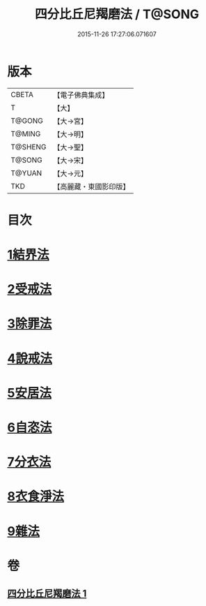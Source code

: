 #+TITLE: 四分比丘尼羯磨法 / T@SONG
#+DATE: 2015-11-26 17:27:06.071607
* 版本
 |     CBETA|【電子佛典集成】|
 |         T|【大】     |
 |    T@GONG|【大→宮】   |
 |    T@MING|【大→明】   |
 |   T@SHENG|【大→聖】   |
 |    T@SONG|【大→宋】   |
 |    T@YUAN|【大→元】   |
 |       TKD|【高麗藏・東國影印版】|

* 目次
* [[file:KR6k0015_001.txt::001-1065b18][1結界法]]
* [[file:KR6k0015_001.txt::001-1065b19][2受戒法]]
* [[file:KR6k0015_001.txt::1068b13][3除罪法]]
* [[file:KR6k0015_001.txt::1069a3][4說戒法]]
* [[file:KR6k0015_001.txt::1069a28][5安居法]]
* [[file:KR6k0015_001.txt::1069a29][6自恣法]]
* [[file:KR6k0015_001.txt::1069b25][7分衣法]]
* [[file:KR6k0015_001.txt::1069b26][8衣食淨法]]
* [[file:KR6k0015_001.txt::1069b27][9雜法]]
* 卷
** [[file:KR6k0015_001.txt][四分比丘尼羯磨法 1]]

